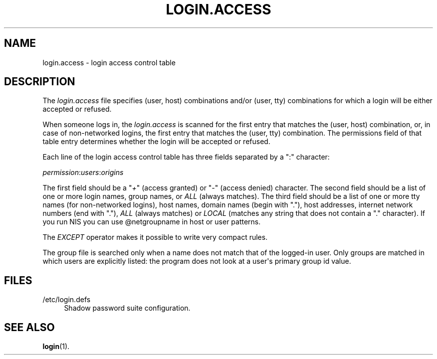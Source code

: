 '\" t
.\"     Title: login.access
.\"    Author: Marek Michałkiewicz
.\" Generator: DocBook XSL Stylesheets v1.79.1 <http://docbook.sf.net/>
.\"      Date: 09/18/2016
.\"    Manual: File Formats and Conversions
.\"    Source: shadow-utils 4.4
.\"  Language: English
.\"
.TH "LOGIN\&.ACCESS" "5" "09/18/2016" "shadow\-utils 4\&.4" "File Formats and Conversions"
.\" -----------------------------------------------------------------
.\" * Define some portability stuff
.\" -----------------------------------------------------------------
.\" ~~~~~~~~~~~~~~~~~~~~~~~~~~~~~~~~~~~~~~~~~~~~~~~~~~~~~~~~~~~~~~~~~
.\" http://bugs.debian.org/507673
.\" http://lists.gnu.org/archive/html/groff/2009-02/msg00013.html
.\" ~~~~~~~~~~~~~~~~~~~~~~~~~~~~~~~~~~~~~~~~~~~~~~~~~~~~~~~~~~~~~~~~~
.ie \n(.g .ds Aq \(aq
.el       .ds Aq '
.\" -----------------------------------------------------------------
.\" * set default formatting
.\" -----------------------------------------------------------------
.\" disable hyphenation
.nh
.\" disable justification (adjust text to left margin only)
.ad l
.\" -----------------------------------------------------------------
.\" * MAIN CONTENT STARTS HERE *
.\" -----------------------------------------------------------------
.SH "NAME"
login.access \- login access control table
.SH "DESCRIPTION"
.PP
The
\fIlogin\&.access\fR
file specifies (user, host) combinations and/or (user, tty) combinations for which a login will be either accepted or refused\&.
.PP
When someone logs in, the
\fIlogin\&.access\fR
is scanned for the first entry that matches the (user, host) combination, or, in case of non\-networked logins, the first entry that matches the (user, tty) combination\&. The permissions field of that table entry determines whether the login will be accepted or refused\&.
.PP
Each line of the login access control table has three fields separated by a ":" character:
.PP
\fIpermission\fR:\fIusers\fR:\fIorigins\fR
.PP
The first field should be a "\fI+\fR" (access granted) or "\fI\-\fR" (access denied) character\&. The second field should be a list of one or more login names, group names, or
\fIALL\fR
(always matches)\&. The third field should be a list of one or more tty names (for non\-networked logins), host names, domain names (begin with "\&."), host addresses, internet network numbers (end with "\&."),
\fIALL\fR
(always matches) or
\fILOCAL\fR
(matches any string that does not contain a "\&." character)\&. If you run NIS you can use @netgroupname in host or user patterns\&.
.PP
The
\fIEXCEPT\fR
operator makes it possible to write very compact rules\&.
.PP
The group file is searched only when a name does not match that of the logged\-in user\&. Only groups are matched in which users are explicitly listed: the program does not look at a user\*(Aqs primary group id value\&.
.SH "FILES"
.PP
/etc/login\&.defs
.RS 4
Shadow password suite configuration\&.
.RE
.SH "SEE ALSO"
.PP
\fBlogin\fR(1)\&.
